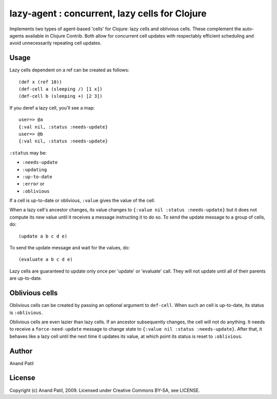 lazy-agent : concurrent, lazy cells for Clojure
===============================================

Implements two types of agent-based 'cells' for Clojure: lazy cells and oblivious cells. These complement the auto-agents available in Clojure Contrib. Both allow for concurrent cell updates with respectably efficient scheduling and avoid unnecessarily repeating cell updates.


Usage
-----

Lazy cells dependent on a ref can be created as follows::

    (def x (ref 10))
    (def-cell a (sleeping /) [1 x])
    (def-cell b (sleeping +) [2 3])

If you deref a lazy cell, you'll see a map::

    user=> @a
    {:val nil, :status :needs-update}
    user=> @b
    {:val nil, :status :needs-update}

``:status`` may be: 

* ``:needs-update``
* ``:updating``
* ``:up-to-date``
* ``:error`` or
* ``:oblivious``

If a cell is up-to-date or oblivious, ``:value`` gives the value of the cell.

When a lazy cell's ancestor changes, its value changes to ``{:value nil :status :needs-update}`` but it does not compute its new value until it receives a message instructing it to do so. To send the update message to a group of cells, do:: 

(update a b c d e) 

To send the update message and wait for the values, do:: 

(evaluate a b c d e)

Lazy cells are guaranteed to update only once per 'update' or 'evaluate' call. They will not update until all of their parents are up-to-date.

Oblivious cells
----------------

Oblivious cells can be created by passing an optional argument to ``def-cell``. When such an cell is up-to-date, its status is ``:oblivious``. 

Oblivious cells are even lazier than lazy cells. If an ancestor subsequently changes, the cell will not do anything. It needs to receive a ``force-need-update`` message to change state to ``{:value nil :status :needs-update}``. After that, it behaves like a lazy cell until the next time it updates its value, at which point its status is reset to ``:oblivious``.




Author
------

Anand Patil

License
-------

Copyright (c) Anand Patil, 2009. Licensed under Creative Commons BY-SA, see LICENSE.